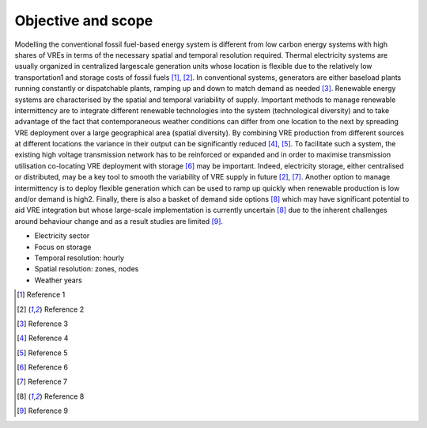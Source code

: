 ###################
Objective and scope
###################

Modelling the conventional fossil fuel-based energy system is different from low carbon energy systems with high shares of VREs in terms of the necessary spatial and temporal resolution required. Thermal electricity systems are usually organized in centralized largescale generation units whose location is flexible due to the relatively low transportation1 and storage costs of fossil fuels [1]_, [2]_. In conventional systems, generators are either baseload plants running constantly or dispatchable plants, ramping up and down to match demand as needed [3]_. Renewable energy systems are characterised by the spatial and temporal variability of supply. Important methods to manage renewable intermittency are to integrate different renewable technologies into the system (technological diversity) and to take advantage of the fact that contemporaneous weather conditions can differ from one location to the next by spreading VRE deployment over a large geographical area (spatial diversity). By combining VRE production from different sources at different locations the variance in their output can be significantly reduced [4]_, [5]_. To facilitate such a system, the existing high voltage transmission network has to be reinforced or expanded and in order to maximise transmission utilisation co-locating VRE deployment with storage [6]_ may be important. Indeed, electricity storage, either centralised or distributed, may be a key tool to smooth the variability of VRE supply in future [2]_, [7]_. Another option to manage intermittency is to deploy flexible generation which can be used to ramp up quickly when renewable production is low and/or demand is high2. Finally, there is also a basket of demand side options [8]_ which may have significant potential to aid VRE integration but whose large-scale implementation is currently uncertain [8]_ due to the inherent challenges around behaviour change and as a result studies are limited [9]_.

* Electricity sector
* Focus on storage
* Temporal resolution: hourly
* Spatial resolution: zones, nodes
* Weather years


.. [1] Reference 1
.. [2] Reference 2
.. [3] Reference 3
.. [4] Reference 4
.. [5] Reference 5
.. [6] Reference 6
.. [7] Reference 7
.. [8] Reference 8
.. [9] Reference 9

